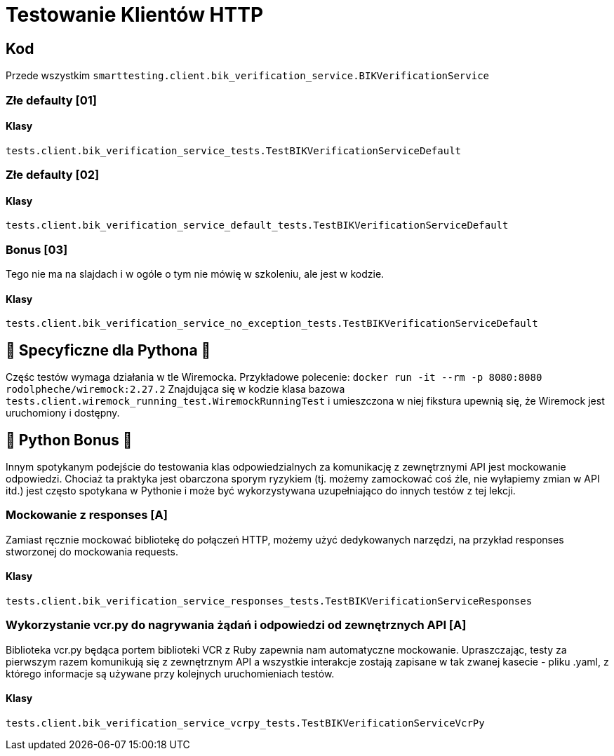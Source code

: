 = Testowanie Klientów HTTP

== Kod

Przede wszystkim `smarttesting.client.bik_verification_service.BIKVerificationService`

=== Złe defaulty [01]

==== Klasy

`tests.client.bik_verification_service_tests.TestBIKVerificationServiceDefault`

=== Złe defaulty [02]

==== Klasy

`tests.client.bik_verification_service_default_tests.TestBIKVerificationServiceDefault`

=== Bonus [03]

Tego nie ma na slajdach i w ogóle o tym nie mówię w szkoleniu, ale jest w kodzie.

==== Klasy

`tests.client.bik_verification_service_no_exception_tests.TestBIKVerificationServiceDefault`

== 🐍 Specyficzne dla Pythona 🐍
Częśc testów wymaga działania w tle Wiremocka. Przykładowe polecenie: `docker run -it --rm -p 8080:8080 rodolpheche/wiremock:2.27.2`
Znajdująca się w kodzie klasa bazowa `tests.client.wiremock_running_test.WiremockRunningTest` i umieszczona w niej fikstura upewnią się, że Wiremock jest uruchomiony i dostępny.

== 🐍 Python Bonus 🐍
Innym spotykanym podejście do testowania klas odpowiedzialnych za komunikację z zewnętrznymi API jest mockowanie odpowiedzi. Chociaż ta praktyka jest obarczona sporym ryzykiem (tj. możemy zamockować coś źle, nie wyłapiemy zmian w API itd.) jest często spotykana w Pythonie i może być wykorzystywana uzupełniająco do innych testów z tej lekcji.

=== Mockowanie z responses [A]

Zamiast ręcznie mockować bibliotekę do połączeń HTTP, możemy użyć dedykowanych narzędzi, na przykład responses stworzonej do mockowania requests.

==== Klasy

`tests.client.bik_verification_service_responses_tests.TestBIKVerificationServiceResponses`

=== Wykorzystanie vcr.py do nagrywania żądań i odpowiedzi od zewnętrznych API [A]

Biblioteka vcr.py będąca portem biblioteki VCR z Ruby zapewnia nam automatyczne mockowanie. Upraszczając, testy za pierwszym razem komunikują się z zewnętrznym API a wszystkie interakcje zostają zapisane w tak zwanej kasecie - pliku .yaml, z którego informacje są używane przy kolejnych uruchomieniach testów.

==== Klasy

`tests.client.bik_verification_service_vcrpy_tests.TestBIKVerificationServiceVcrPy`
